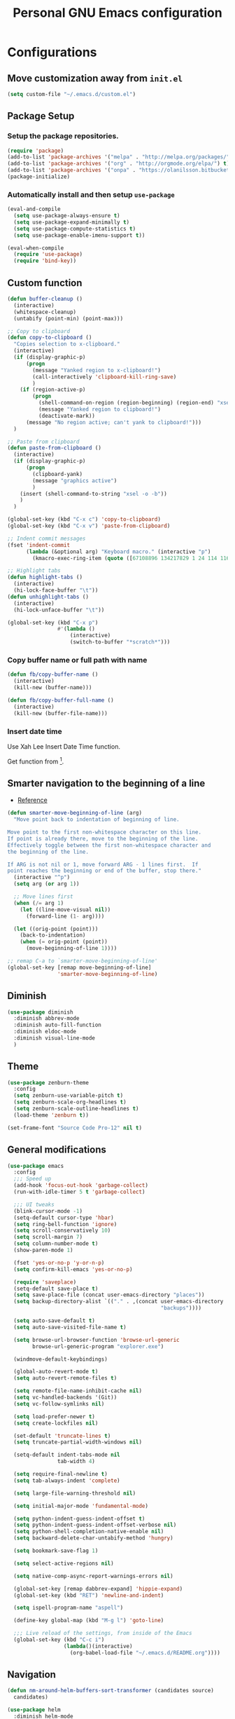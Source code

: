 #+TITLE: Personal *GNU Emacs* configuration
#+STARTUP: indent

* Configurations
** Move customization away from =init.el=
#+begin_src emacs-lisp
(setq custom-file "~/.emacs.d/custom.el")
#+end_src

** Package Setup
*** Setup the package repositories.
#+BEGIN_SRC emacs-lisp
(require 'package)
(add-to-list 'package-archives '("melpa" . "http://melpa.org/packages/") t)
(add-to-list 'package-archives '("org" . "http://orgmode.org/elpa/") t)
(add-to-list 'package-archives '("onpa" . "https://olanilsson.bitbucket.io/packages/") t)
(package-initialize)
#+END_SRC

*** Automatically install and then setup =use-package=
#+BEGIN_SRC emacs-lisp
(eval-and-compile
  (setq use-package-always-ensure t)
  (setq use-package-expand-minimally t)
  (setq use-package-compute-statistics t)
  (setq use-package-enable-imenu-support t))

(eval-when-compile
  (require 'use-package)
  (require 'bind-key))
#+END_SRC

** Custom function
#+BEGIN_SRC emacs-lisp
(defun buffer-cleanup ()
  (interactive)
  (whitespace-cleanup)
  (untabify (point-min) (point-max)))

;; Copy to clipboard
(defun copy-to-clipboard ()
  "Copies selection to x-clipboard."
  (interactive)
  (if (display-graphic-p)
      (progn
        (message "Yanked region to x-clipboard!")
        (call-interactively 'clipboard-kill-ring-save)
        )
    (if (region-active-p)
        (progn
          (shell-command-on-region (region-beginning) (region-end) "xsel -i -b")
          (message "Yanked region to clipboard!")
          (deactivate-mark))
      (message "No region active; can't yank to clipboard!")))
  )

;; Paste from clipboard
(defun paste-from-clipboard ()
  (interactive)
  (if (display-graphic-p)
      (progn
        (clipboard-yank)
        (message "graphics active")
        )
    (insert (shell-command-to-string "xsel -o -b"))
    )
  )

(global-set-key (kbd "C-x c") 'copy-to-clipboard)
(global-set-key (kbd "C-x v") 'paste-from-clipboard)

;; Indent commit messages
(fset 'indent-commit
      (lambda (&optional arg) "Keyboard macro." (interactive "p")
        (kmacro-exec-ring-item (quote ([67108896 134217829 1 24 114 116 32 32 32 32 45 32 13] 0 "%d")) arg)))

;; Highlight tabs
(defun highlight-tabs ()
  (interactive)
  (hi-lock-face-buffer "\t"))
(defun unhighlight-tabs ()
  (interactive)
  (hi-lock-unface-buffer "\t"))

(global-set-key (kbd "C-x p")
                #'(lambda ()
                    (interactive)
                    (switch-to-buffer "*scratch*")))
#+END_SRC

*** Copy buffer name or full path with name
#+begin_src emacs-lisp
(defun fb/copy-buffer-name ()
  (interactive)
  (kill-new (buffer-name)))

(defun fb/copy-buffer-full-name ()
  (interactive)
  (kill-new (buffer-file-name)))
#+end_src

*** Insert date time
Use Xah Lee Insert Date Time function.

Get function from [1].

[1] - http://ergoemacs.org/emacs/elisp_insert-date-time.html

#+begin_src emacs-lisp
(defun fb/insert-date ()
  "Insert current date time.
Insert date in this format: yyyy-mm-dd.
If `universal-argument' is called first, prompt for a format to use.
If there's text selection, delete it first.

URL `http://ergoemacs.org/emacs/elisp_insert-date-time.html'
version 2020-09-07"
  (interactive)
  (let (($style
         (if current-prefix-arg
             (string-to-number
              (substring
               (ido-completing-read
                "Style:"
                '(
                  "1 → 2018-04-12 Thursday"
                  "2 → 20180412224611"
                  "3 → 2018-04-12T22:46:11-07:00"
                  "4 → 2018-04-12 22:46:11-07:00"
                  "5 → Thursday, April 12, 2018"
                  "6 → Thu, Apr 12, 2018"
                  "7 → April 12, 2018"
                  "8 → Apr 12, 2018"
                  )) 0 1))
           0
           )))
    (when (use-region-p) (delete-region (region-beginning) (region-end)))
    (insert
     (cond
      ((= $style 0)
       ;; "2016-10-10"
       (format-time-string "%Y-%m-%d"))
      ((= $style 1)
       ;; "2018-04-12 Thursday"

       (format-time-string "%Y-%m-%d %A"))
      ((= $style 2)
       ;; "20180412224015"
       (replace-regexp-in-string ":" "" (format-time-string "%Y%m%d%T")))
      ((= $style 3)
       (concat
        (format-time-string "%Y-%m-%dT%T")
        (funcall (lambda ($x) (format "%s:%s" (substring $x 0 3) (substring $x 3 5))) (format-time-string "%z")))
       ;; "2018-04-12T22:45:26-07:00"
       )
      ((= $style 4)
       (concat
        (format-time-string "%Y-%m-%d %T")
        (funcall (lambda ($x) (format "%s:%s" (substring $x 0 3) (substring $x 3 5))) (format-time-string "%z")))
       ;; "2018-04-12 22:46:11-07:00"
       )
      ((= $style 5)
       (format-time-string "%A, %B %d, %Y")
       ;; "Thursday, April 12, 2018"
       )
      ((= $style 6)
       (format-time-string "%a, %b %d, %Y")
       ;; "Thu, Apr 12, 2018"
       )
      ((= $style 7)
       (format-time-string "%B %d, %Y")
       ;; "April 12, 2018"
       )
      ((= $style 8)
       (format-time-string "%b %d, %Y")
       ;; "Apr 12, 2018"
       )
      (t
       (format-time-string "%Y-%m-%d"))))))
#+end_src

** Smarter navigation to the beginning of a line
- [[https://emacsredux.com/blog/2013/05/22/smarter-navigation-to-the-beginning-of-a-line/][Reference]]
#+BEGIN_SRC emacs-lisp
(defun smarter-move-beginning-of-line (arg)
  "Move point back to indentation of beginning of line.

Move point to the first non-whitespace character on this line.
If point is already there, move to the beginning of the line.
Effectively toggle between the first non-whitespace character and
the beginning of the line.

If ARG is not nil or 1, move forward ARG - 1 lines first.  If
point reaches the beginning or end of the buffer, stop there."
  (interactive "^p")
  (setq arg (or arg 1))

  ;; Move lines first
  (when (/= arg 1)
    (let ((line-move-visual nil))
      (forward-line (1- arg))))

  (let ((orig-point (point)))
    (back-to-indentation)
    (when (= orig-point (point))
      (move-beginning-of-line 1))))

;; remap C-a to `smarter-move-beginning-of-line'
(global-set-key [remap move-beginning-of-line]
                'smarter-move-beginning-of-line)
#+END_SRC

** Diminish
#+BEGIN_SRC emacs-lisp
(use-package diminish
  :diminish abbrev-mode
  :diminish auto-fill-function
  :diminish eldoc-mode
  :diminish visual-line-mode
  )
#+END_SRC

** Theme
#+BEGIN_SRC emacs-lisp
(use-package zenburn-theme
  :config
  (setq zenburn-use-variable-pitch t)
  (setq zenburn-scale-org-headlines t)
  (setq zenburn-scale-outline-headlines t)
  (load-theme 'zenburn t))
#+END_SRC

#+begin_src emacs-lisp
(set-frame-font "Source Code Pro-12" nil t)
#+end_src

** General modifications
#+BEGIN_SRC emacs-lisp
(use-package emacs
  :config
  ;;; Speed up
  (add-hook 'focus-out-hook 'garbage-collect)
  (run-with-idle-timer 5 t 'garbage-collect)

  ;;; UI tweaks
  (blink-cursor-mode -1)
  (setq-default cursor-type 'hbar)
  (setq ring-bell-function 'ignore)
  (setq scroll-conservatively 10)
  (setq scroll-margin 7)
  (setq column-number-mode t)
  (show-paren-mode 1)

  (fset 'yes-or-no-p 'y-or-n-p)
  (setq confirm-kill-emacs 'yes-or-no-p)

  (require 'saveplace)
  (setq-default save-place t)
  (setq save-place-file (concat user-emacs-directory "places"))
  (setq backup-directory-alist `(("." . ,(concat user-emacs-directory
                                                 "backups"))))

  (setq auto-save-default t)
  (setq auto-save-visited-file-name t)

  (setq browse-url-browser-function 'browse-url-generic
        browse-url-generic-program "explorer.exe")

  (windmove-default-keybindings)

  (global-auto-revert-mode t)
  (setq auto-revert-remote-files t)

  (setq remote-file-name-inhibit-cache nil)
  (setq vc-handled-backends '(Git))
  (setq vc-follow-symlinks nil)

  (setq load-prefer-newer t)
  (setq create-lockfiles nil)

  (set-default 'truncate-lines t)
  (setq truncate-partial-width-windows nil)

  (setq-default indent-tabs-mode nil
                tab-width 4)

  (setq require-final-newline t)
  (setq tab-always-indent 'complete)

  (setq large-file-warning-threshold nil)

  (setq initial-major-mode 'fundamental-mode)

  (setq python-indent-guess-indent-offset t)
  (setq python-indent-guess-indent-offset-verbose nil)
  (setq python-shell-completion-native-enable nil)
  (setq backward-delete-char-untabify-method 'hungry)

  (setq bookmark-save-flag 1)

  (setq select-active-regions nil)

  (setq native-comp-async-report-warnings-errors nil)

  (global-set-key [remap dabbrev-expand] 'hippie-expand)
  (global-set-key (kbd "RET") 'newline-and-indent)

  (setq ispell-program-name "aspell")

  (define-key global-map (kbd "M-g l") 'goto-line)

  ;;; Live reload of the settings, from inside of the Emacs
  (global-set-key (kbd "C-c i")
                  (lambda()(interactive)
                    (org-babel-load-file "~/.emacs.d/README.org"))))
#+END_SRC

** Navigation
#+begin_src emacs-lisp
(defun nm-around-helm-buffers-sort-transformer (candidates source)
  candidates)
#+end_src

#+BEGIN_SRC emacs-lisp
(use-package helm
  :diminish helm-mode
  :defer 1
  :config
  (helm-mode 1)
  (setq completion-styles '(flex))
  (setq helm-mode-fuzzy-match t)
  (setq helm-completion-in-region-fuzzy-match t)
  (setq helm-candidate-number-limit 30)
  (setq helm-always-two-windows nil)
  (setq helm-display-buffer-default-height 20)
  (setq helm-default-display-buffer-functions '(display-buffer-in-side-window))
  (advice-add 'helm-buffers-sort-transformer
            :override #'nm-around-helm-buffers-sort-transformer)
  :bind
  ("C-x C-f" . helm-find-files)
  ("C-x b"   . helm-buffers-list)
  ("M-g a"   . helm-do-grep-ag)
  ("M-g g"   . helm-grep-do-git-grep)
  ("M-x"     . helm-M-x)
  ("M-'"     . helm-keyboard-quit)
  ("M-y"     . helm-show-kill-ring))
#+END_SRC

#+begin_src emacs-lisp
(use-package helm-ag
  :after helm)
#+end_src

** Dired
#+BEGIN_SRC emacs-lisp
(use-package dired
  :ensure nil
  :commands (dired)
  :custom
  ;; Always delete and copy recursively
  (dired-recursive-deletes 'always)
  (dired-recursive-copies 'always)
  ;; Auto refresh Dired, but be quiet about it
  (global-auto-revert-non-file-buffers t)
  (auto-revert-verbose nil)
  ;; Quickly copy/move file in Dired
  (dired-dwim-target t)
  ;; Move files to trash when deleting
  (delete-by-moving-to-trash t)
  :config
  ;; Reuse same dired buffer, to prevent numerous buffers while navigating in dired
  (put 'dired-find-alternate-file 'disabled nil)
  :hook
  (dired-mode . (lambda ()
                  (local-set-key (kbd "<mouse-2>") #'dired-find-alternate-file)
                  (local-set-key (kbd "RET") #'dired-find-alternate-file)
                  (local-set-key (kbd "^")
                                 (lambda () (interactive) (find-alternate-file ".."))))))

(use-package dired-x
  :ensure nil
  :after dired
  :hook (dired-mode . dired-omit-mode)
  :config
  (setq dired-omit-files
        (concat dired-omit-files "\\|^\\..+$")))
#+END_SRC

** Ibuffer
*** General modifications
#+BEGIN_SRC emacs-lisp
(global-set-key (kbd "C-x C-b") 'ibuffer)

(setq ibuffer-expert t)
(setq ibuffer-show-empty-filter-groups nil)

(require 'ibuf-ext)
(add-to-list 'ibuffer-never-show-predicates "^\\*")

(setq ibuffer-saved-filter-groups
      '(("default"
         ("Bitbake"
          (or
           (filename . "\\.bb$")
           (filename . "\\.bbappend$")
           (filename . "\\.inc$")))
         ("Shell scripts"
          (or
           (mode . sh-mode)
           (mode . shell-mode)
           (mode . makefile-bsdmake-mode)
           (mode . makefile-imake-mode)
           (mode . makefile-automake-mode)
           (mode . makefile-gmake-mode)
           (mode . makefile-makeapp-mode)))
         ("Git" (or
                 (derived-mode . magit-mode)
                 (mode . diff-mode)))
         ("Org"
          (or (mode . org-mode)
              (filename . "OrgMode")))
         ("Markup"
          (or
           (mode . tex-mode)
           (mode . latex-mode)
           (mode . tex-fold-mode)
           (mode . tex-doctex-mode)
           (mode . context-mode)
           (mode . bibtex-style-mode)
           (mode . sgml-mode)
           (mode . css-mode)
           (mode . nxml-mode)
           (mode . html-mode)))
         ("Dired" (mode . dired-mode))
         ("Man pages"
          (mode . Man-mode))
         ("Shells"
          (or
           (mode . ansi-term-mode)
           (mode . term-mode)
           (mode . eshell-mode)
           (mode . shell-mode)))
         )))

(add-hook 'ibuffer-mode-hook
          #'(lambda ()
              (ibuffer-auto-mode 1)
              (ibuffer-switch-to-saved-filter-groups "default")))
#+END_SRC

*** Group tramp buffers
#+BEGIN_SRC emacs-lisp
(use-package ibuffer-tramp
  :after (tramp)
  :config
  (progn
    (add-hook 'ibuffer-hook
              (lambda ()
                (ibuffer-tramp-set-filter-groups-by-tramp-connection)
                (ibuffer-do-sort-by-alphabetic)))))
#+END_SRC

** Tramp
#+begin_src emacs-lisp
(use-package tramp
  :config
  (with-eval-after-load 'tramp-cache
    (setq tramp-persistency-file-name "~/.emacs.d/tramp"))
  (setq tramp-default-method "ssh"
        tramp-default-user-alist '(("\\`su\\(do\\)?\\'" nil "root"))
        ;; use the settings in ~/.ssh/config instead of Tramp's
        tramp-use-ssh-controlmaster-options nil
        ;; don't generate backups for remote files opened as root (security hazzard)
        backup-enable-predicate
        (lambda (name)
          (and (normal-backup-enable-predicate name)
               (not (let ((method (file-remote-p name 'method)))
                      (when (stringp method)
                        (member method '("su" "sudo"))))))))
  (setq tramp-auto-save-directory "/tmp/tramp/")
  (setq tramp-chunksize 2000))
#+end_src

** Spelling
#+BEGIN_SRC emacs-lisp
(use-package flyspell
  :diminish flyspell-mode
  :hook
  (text-mode . flyspell-mode)
  (prog-mode . flyspell-prog-mode))
#+END_SRC

** Tree-sitter
#+begin_src emacs-lisp
(use-package tree-sitter
  :hook (prog-mode . global-tree-sitter-mode)
  :hook (tree-sitter-after-on . tree-sitter-hl-mode))

(use-package tree-sitter-langs
  :after tree-sitter)
#+end_src

** Authentication
#+begin_src emacs-lisp
(use-package auth-source
  :config
  (setq auth-sources '("~/.authinfo")))
#+end_src

** Projectile
*** Custom functions
**** Override root project: [[https://blog.jmthornton.net/p/emacs-project-override][Link]]
#+begin_src emacs-lisp
(defun project-root-override (dir)
  (let ((root (locate-dominating-file dir ".projectile"))
        (backend (ignore-errors (vc-responsible-backend dir))))
    (when root (if (version<= emacs-version "28")
                   (cons 'vc root)
                 (list 'vc backend root)))))
#+end_src

*** Package configuration
#+BEGIN_SRC emacs-lisp
(use-package projectile
  :diminish projectile-mode
  :bind-keymap ("C-c p" . projectile-command-map)
  :hook (after-init . projectile-mode)
  :config
  (add-hook 'project-find-functions #'project-root-override)
  (setq projectile-completion-system 'helm)
  (setq projectile-enable-caching t)
  ;; (setq projectile-auto-update-cache nil)
  ;; (setq projectile-dynamic-mode-line nil)
  (add-hook 'find-file-hook
            (lambda ()
              (when (file-remote-p default-directory)
                (setq-local projectile-mode-line "Projectile"))))
  (add-to-list 'tramp-connection-properties
         (list "/ssh:" "direct-async-process" t)))

(use-package helm-projectile
  :after projectile
  :config
  (helm-projectile-on))
#+END_SRC

** Editing
#+BEGIN_SRC emacs-lisp
(use-package whitespace
  :diminish global-whitespace-mode
  :hook
  (after-init . global-whitespace-mode)
  :config
  (setq whitespace-style
        '(face newline tab-mark trailing space-before-tab space-after-tab)))

(use-package expand-region
  :bind
  ("M-=" . er/expand-region))

(use-package rainbow-delimiters
  :hook
  (prog-mode . rainbow-delimiters-mode))

(use-package smartparens
  :diminish smartparens-mode
  :hook
  (after-init . smartparens-global-mode)
  :config
  (require 'smartparens-config))

(use-package ws-butler
  :diminish ws-butler-mode
  :hook
  (after-init . ws-butler-global-mode))

(use-package undo-tree
  :diminish undo-tree-mode
  :bind ("C-x u" . 'undo-tree-redo)
  :config
  (progn
    (global-undo-tree-mode)
    (setq undo-tree-visualizer-timestamps t)
    (setq undo-tree-visualizer-diff t)
    (setq undo-tree-history-directory-alist '(("." . "~/.emacs.d/undo")))))
#+END_SRC

** Company
#+BEGIN_SRC emacs-lisp
(use-package company
  :diminish company-mode
  :hook (after-init . global-company-mode)
  :init
  (setq company-idle-delay                nil
        company-dabbrev-downcase          nil
        company-minimum-prefix-length     2
        company-show-numbers              t
        company-tooltip-limit             10
        company-tooltip-align-annotations t
        company-lsp-enable-snippet        t)
  :bind
  (:map prog-mode-map
        ("<tab>" . company-indent-or-complete-common))
  :config
  (define-key company-mode-map [remap indent-for-tab-command] #'company-indent-or-complete-common)
  (delete 'company-clang company-backends))
#+END_SRC

** Flymake
#+BEGIN_SRC emacs-lisp
(use-package flymake
  :diminish flymake-mode
  :hook
  (prog-mode . (lambda () (flymake-mode t)))
  (text-mode . (lambda () (flymake-mode t))))
#+END_SRC

** Eglot
#+BEGIN_SRC emacs-lisp
(use-package eglot
  :commands (eglot eglot-ensure eglot-server-programs)
  :hook ((c-mode . eglot-ensure)
         (c++-mode . eglot-ensure)
         (markdown-mode-hook . eglot-ensure)
         (sh-mode . eglot-ensure)
         (python-mode . eglot-ensure))
  :config
  (add-to-list 'eglot-server-programs '((c++-mode c-mode) . ("/usr/bin/clangd" "--log=error" "--background-index=false")))
  (add-to-list 'eglot-server-programs '((sh-mode) . ("bash-language-server" "start")))
  (add-to-list 'eglot-server-programs '(markdown-mode . ("marksman")))
  (add-to-list 'eglot-server-programs '(python-mode . ("pylsp"))) ;;; sudo apt-get install python3-pylsp
  (add-to-list 'eglot-server-programs '(rust-mode . ("rust-analyzer"))))
#+END_SRC

** Git configuration
*** Magit  - [[https://github.com/magit/magit][It's Magit! A Git porcelain inside Emacs]]
#+BEGIN_SRC emacs-lisp
(use-package magit
  :config
  (require 'git-commit)
  (add-hook 'git-commit-mode-hook 'flyspell-mode)
  (add-hook 'git-commit-setup-hook 'git-commit-turn-on-flyspell)
  (add-hook 'git-commit-mode-hook (lambda () (setq fill-column 72)))
  (setq magit-diff-refine-hunk t)
  :bind ((("C-c g" . magit-file-dispatch))))
#+END_SRC

*** Forge - [[https://github.com/magit/forge][Work with Git forges from the comfort of Magit]]
Configuration in private file
#+begin_src emacs-lisp
;; (use-package forge
;;   :after magit)
#+end_src

*** diff-hl - [[https://github.com/dgutov/diff-hl][Emacs package for highlighting uncommitted changes]]
#+BEGIN_SRC emacs-lisp
(use-package diff-hl
  :hook ((after-init         . global-diff-hl-mode)
         (dired-mode         . diff-hl-dired-mode-unless-remote)
         (magit-pre-refresh  . diff-hl-magit-pre-refresh)
         (magit-post-refresh . diff-hl-magit-post-refresh))
  :config
  ;; When Emacs runs in terminal, show the indicators in margin instead.
  (unless (display-graphic-p)
    (diff-hl-margin-mode)))
#+END_SRC

*** git-timemachine
#+begin_src emacs-lisp
(use-package git-timemachine
  :commands (git-timemachine))
#+end_src

** Misc
#+BEGIN_SRC emacs-lisp
(use-package cmake-mode
  :mode ("CmakeLists\\.txt'" "\\.cmake\\'"))

(use-package dockerfile-mode
  :mode ("/Dockerfile\\'"))

(use-package dts-mode
  :mode ("\\.dts\\'" "\\.dtsi\\'"))

(use-package json-mode
  :mode ("\\.uhupkg.config\\'" "\\.json\\'"))

(use-package pkgbuild-mode
  :mode ("PKGBUILD\\'"))

(use-package systemd
  :mode ("\\.automount\\'\\|\\.busname\\'\\|\\.mount\\'\\|\\.service\\'\\|\\.slice\\'\\|\\.socket\\'\\|\\.target\\'\\|\\.timer\\'\\|\\.link\\'\\|\\.netdev\\'\\|\\.network\\'\\|\\.override\\.conf.*\\'" . systemd-mode))

(use-package yaml-mode
  :mode ("\\.yaml\\'" "\\.yml\\'"))

(use-package qml-mode
  :mode ("\\.qml\\'" ))

(use-package qt-pro-mode
  :mode ("\\.pro\\'" "\\.pri\\'"))
#+END_SRC

** Org Mode
*** Org Mode settings
#+BEGIN_SRC emacs-lisp
(use-package org
  :preface
  (defun endless/org-ispell ()
    "Configure `ispell-skip-region-alist' for `org-mode'."
    (make-local-variable 'ispell-skip-region-alist)
    (add-to-list 'ispell-skip-region-alist '(org-property-drawer-re))
    (add-to-list 'ispell-skip-region-alist '("~" "~"))
    (add-to-list 'ispell-skip-region-alist '("=" "="))
    (add-to-list 'ispell-skip-region-alist '("^#\\+BEGIN_SRC" . "^#\\+END_SRC")))

  :mode ("\\.org$" . org-mode)
  :bind (("C-c l" . org-store-link)
         ("C-c c" . org-capture)
         ("C-c a" . org-agenda))
  :hook ((org-mode . org-indent-mode)
         (org-indent-mode . (lambda() (diminish 'org-indent-mode))))
  :config
  (add-hook 'org-mode-hook 'turn-on-flyspell)
  (add-hook 'org-mode-hook #'endless/org-ispell)
  (setq org-confirm-babel-evaluate nil
        org-export-babel-evaluate 'inline-only)
  (setq org-src-tab-acts-natively t)
  (setq org-startup-with-inline-images t)
  (setq org-startup-indented t)
  (setq org-startup-folded t)
  (setq org-image-actual-width 600)
  (setq org-format-latex-options (plist-put org-format-latex-options :scale 2.0))
  (setq org-src-fontify-natively t)
  (setq org-src-preserve-indentation t)
  (setq org-latex-listings 'minted
        org-latex-packages-alist '(("" "minted"))
        org-latex-pdf-process
        '("pdflatex -shell-escape -interaction nonstopmode -output-directory %o %f"
          "pdflatex -shell-escape -interaction nonstopmode -output-directory %o %f"
          "pdflatex -shell-escape -interaction nonstopmode -output-directory %o %f")
        org-latex-minted-options '(("breaklines" "true")
                                   ("breakanywhere" "true")
                                   ("fontsize" "\\footnotesize")
                                   ("bgcolor" "white")
                                   ("obeytabs" "true")))

  (org-babel-do-load-languages
   'org-babel-load-languages
   '((emacs-lisp . t)
     (gnuplot . t)
     (latex . t)
     (makefile . t)
     (org . t)
     (python . t)
     (shell . t)
     (C . t)
     (awk . t)
     (lisp . t)
     (matlab . t)
     (sed . t))))

(setq org-hide-emphasis-markers t)

(setq org-todo-keywords
      (quote ((sequence "TODO(t)" "DOING(s)" "|" "DONE(d!)")
              (sequence "WAITING(w@/!)" "BLOCKED(b@/!)" "REVIEW(r@/!)" "|" "CANCELLED(c@/!)" "SOMEDAY"))))

(setq org-todo-keyword-faces
      (quote (("TODO" :foreground "crimson" :weight bold)
              ("DOING" :foreground "yellow" :weight bold)
              ("DONE" :foreground "forest green" :weight bold)
              ("WAITING" :foreground "cyan" :weight bold)
              ("BLOCKED" :foreground "orange" :weight bold)
              ("REVIEW" :foreground "dark blue" :weight bold)
              ("CANCELLED" :foreground "forest red" :weight bold)
              ("SOMEDAY" :foreground "forest yellow" :weight bold))))

(setq org-todo-state-tags-triggers
      (quote (("CANCELLED" ("CANCELLED" . t))
              ("WAITING" ("WAITING" . t))
              ("DOING" ("DOING" . t))
              ("BLOCKED" ("WAITING") ("BLOCKED" . t))
              (done ("WAITING") ("BLOCKED") ("DOING"))
              ("TODO" ("WAITING") ("CANCELLED") ("BLOCKED") ("DOING"))
              ("DONE" ("WAITING") ("CANCELLED") ("BLOCKED") ("DOING")))))

(setq org-agenda-files '("~/org/todo.org"))

(setq org-capture-templates
      '(("b" "Bookmark" entry (file "~/org/bookmarks.org")
         "* %?\n:PROPERTIES:\n:CREATED: %U\n:END:\n\n" :empty-lines 1)
        ("B" "Bookmark with Cliplink" entry (file "~/org/bookmarks.org")
         "* %(org-cliplink-capture)\n:PROPERTIES:\n:CREATED: %U\n:END:\n\n" :empty-lines 1)
        ("t" "Todo" entry (file "~/org/inbox.org")
         "* TODO %?\n%U" :empty-lines 1)
        ("n" "Note" entry (file "~/org/inbox.org")
         "* NOTE %?\n%U" :empty-lines 1)))

(setq org-default-notes-file (concat org-directory "~/org/inbox.org"))

(setq org-refile-targets '(("~/org/todo.org" :level . 1)
                           ("~/org/projects.org" :level . 1)))

#+END_SRC

*** Org Mode  extra settings
**** [[https://github.com/rexim/org-cliplink][org-cliplink: Insert org-mode links from clipboard]]
Handle bookmark capture links.

#+begin_src emacs-lisp
(use-package org-cliplink
  :commands (org-cliplink))
#+end_src

**** Add languages to =org-structure-template-alist=
#+begin_src emacs-lisp
(use-package org-tempo
  :ensure nil
  :after org
  :config
  (add-to-list 'org-structure-template-alist '("se" . "src emacs-lisp"))
  (add-to-list 'org-structure-template-alist '("sp" . "src python"))
  (add-to-list 'org-structure-template-alist '("ss" . "src sh")))
#+end_src

**** Org Contrib
#+begin_src emacs-lisp
(use-package org-contrib
  :after org
  :config
  (require 'ox-confluence))
#+end_src

*** Org Babel
**** [[https://github.com/astahlman/ob-async][ob-async: Asynchronous src_block execution for org-babel]]
#+begin_src emacs-lisp
(use-package ob-async
  :after org
  :config (require 'ob-async))
#+end_src

*** Org Export Engines
**** HTML back-End
#+begin_src emacs-lisp
(use-package htmlize
  :after org
  :config (require 'htmlize))
#+end_src

**** Beamer back-End
#+begin_src emacs-lisp
(use-package ox-beamer
  :ensure org
  :after ox
  :config
  (add-to-list 'org-latex-classes
               '("beamer"
                 "\\documentclass\[presentation\]\{beamer\}"
                 ("\\section\{%s\}" . "\\section*\{%s\}")
                 ("\\subsection\{%s\}" . "\\subsection*\{%s\}")
                 ("\\subsubsection\{%s\}" . "\\subsubsection*\{%s\}"))))
#+end_src

**** GitHub back-end
#+BEGIN_SRC emacs-lisp
(use-package ox-gfm
  :after ox
  :config (require 'ox-gfm nil t))
#+END_SRC

**** Hugo back-end
#+BEGIN_SRC emacs-lisp
(use-package ox-hugo
  :after ox)
#+END_SRC

**** Jira back-end
#+BEGIN_SRC emacs-lisp
(use-package ox-jira
  :after ox)
#+END_SRC

*** [[https://github.com/bastibe/org-journal][org-journal: A simple org-mode based journaling mode]]
#+BEGIN_SRC emacs-lisp
(use-package org-journal
  :bind
  ("C-c j n" . org-journal-new-entry)
  :config
  (setq org-journal-dir "~/org/journal/"
        org-journal-date-format "%A, %d %B %Y"
        org-journal-enable-encryption t
        org-journal-encrypt-journal t))
#+END_SRC

*** [[https://github.com/weirdNox/org-noter][org-noter: Emacs document annotator, using Org-mode]]
#+BEGIN_SRC emacs-lisp
(use-package org-noter
  :commands (org-noter))
#+END_SRC

*** References:
- https://superuser.com/questions/695096/how-to-enable-flyspell-in-org-mode-by-default
- https://endlessparentheses.com/ispell-and-org-mode.html
- http://doc.norang.ca/org-mode.html
- https://orgmode.org/manual/Tracking-TODO-state-changes.html#Tracking-TODO-state-changes
- https://emacs.cafe/emacs/orgmode/gtd/2017/06/30/orgmode-gtd.html

** Org Roam
#+begin_src emacs-lisp
(use-package org-roam
  :custom
  (org-roam-directory (file-truename "~/roam"))
  (org-roam-completion-everywhere t)
  (org-roam-database-connector 'sqlite-builtin)
  :bind
  (("C-c r l" . org-roam-buffer-toggle)
   ("C-c r f" . org-roam-node-find)
   ("C-c r i" . org-roam-node-insert)
   ("C-c r c" . org-roam-capture)
   :map org-mode-map
   ("C-M-i"    . completion-at-point))
  :config
  (org-roam-db-autosync-mode))
#+end_src

** Shell
#+BEGIN_SRC emacs-lisp
(use-package vterm
  :bind
  ("C-x t" . vterm))
#+END_SRC

** Bitbake
*** mmm-mode
#+begin_src emacs-lisp
(use-package mmm-mode
  :defer t
  :diminish mmm-mode)
#+end_src

*** bitbake-modes
#+begin_src emacs-lisp
(use-package bitbake-modes)
#+end_src

*** Reference:
https://bitbucket.org/olanilsson/bitbake-modes/src/master/
http://xemacs.sourceforge.net/Documentation/packages/html/mmm_toc.html#SEC_Contents

** C/C++
*** C mode
#+BEGIN_SRC emacs-lisp
(use-package cc-mode
  :mode (("\\.h\\(h\\|xx\\|pp\\)\\'" . c++-mode)
         ("\\.tpp\\'" . c++-mode))
  :config
  (setq c-default-style "k&r")
  (setq c-basic-offset 4))
#+END_SRC

** PDF
#+BEGIN_SRC emacs-lisp
(use-package pdf-tools
  :magic ("%PDF" . pdf-view-mode)
  :if window-system
  :config
  (pdf-tools-install :no-query)
  (setq-default pdf-view-display-size 'fit-page)
  (setq pdf-annot-activate-created-annotations t)
  (define-key pdf-view-mode-map (kbd "C-s") 'isearch-forward)
  (add-hook 'pdf-view-mode-hook (lambda () (cua-mode 0)))
  (setq pdf-view-resize-factor 1.1)
  (define-key pdf-view-mode-map (kbd "h") 'pdf-annot-add-highlight-markup-annotation)
  (define-key pdf-view-mode-map (kbd "t") 'pdf-annot-add-text-annotation)
  (define-key pdf-view-mode-map (kbd "D") 'pdf-annot-delete))
#+END_SRC

** Markdown
#+BEGIN_SRC emacs-lisp
(use-package markdown-mode
  :mode
  (("README\\.md\\'" . gfm-mode)
   ("\\.md\\'" . markdown-mode)
   ("\\.markdown\\'" . markdown-mode))
  :config
  (setq markdown-command "multimarkdown")
  (setq-default fill-column 80))
#+END_SRC

** ESUP - Emacs Start Up Profiler - [[https://github.com/jschaf/esup][Project Homepage]]
#+begin_src emacs-lisp
(use-package esup
  :commands (esup))
#+end_src

** Yafolding - [[https://github.com/zenozeng/yafolding.el][Yet another folding extension for Emacs]]
#+begin_src emacs-lisp
(use-package yafolding
  :hook ((prog-mode . yafolding-mode)
         (conf-mode . yafolding-mode))
  :bind ("C-<tab>" . yafolding-toggle-element))
#+end_src

** wgrep - [[https://github.com/mhayashi1120/Emacs-wgrep][Writable grep buffer and apply the changes to files]]
#+begin_src emacs-lisp
(use-package wgrep
  :commands (wgrep-change-to-wgrep-mode))
#+end_src
